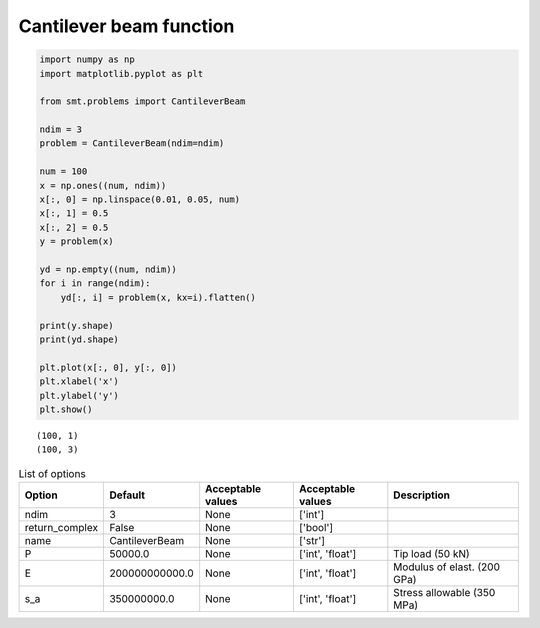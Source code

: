 Cantilever beam function
========================

.. code-block:: python

  import numpy as np
  import matplotlib.pyplot as plt
  
  from smt.problems import CantileverBeam
  
  ndim = 3
  problem = CantileverBeam(ndim=ndim)
  
  num = 100
  x = np.ones((num, ndim))
  x[:, 0] = np.linspace(0.01, 0.05, num)
  x[:, 1] = 0.5
  x[:, 2] = 0.5
  y = problem(x)
  
  yd = np.empty((num, ndim))
  for i in range(ndim):
      yd[:, i] = problem(x, kx=i).flatten()
  
  print(y.shape)
  print(yd.shape)
  
  plt.plot(x[:, 0], y[:, 0])
  plt.xlabel('x')
  plt.ylabel('y')
  plt.show()
  
::

  (100, 1)
  (100, 3)
  
.. plot::

  import numpy as np
  import matplotlib.pyplot as plt
  
  from smt.problems import CantileverBeam
  
  ndim = 3
  problem = CantileverBeam(ndim=ndim)
  
  num = 100
  x = np.ones((num, ndim))
  x[:, 0] = np.linspace(0.01, 0.05, num)
  x[:, 1] = 0.5
  x[:, 2] = 0.5
  y = problem(x)
  
  yd = np.empty((num, ndim))
  for i in range(ndim):
      yd[:, i] = problem(x, kx=i).flatten()
  
  print(y.shape)
  print(yd.shape)
  
  plt.plot(x[:, 0], y[:, 0])
  plt.xlabel('x')
  plt.ylabel('y')
  plt.show()
  

.. list-table:: List of options
  :header-rows: 1
  :widths: 15, 10, 20, 20, 30
  :stub-columns: 0

  *  -  Option
     -  Default
     -  Acceptable values
     -  Acceptable values
     -  Description
  *  -  ndim
     -  3
     -  None
     -  ['int']
     -  
  *  -  return_complex
     -  False
     -  None
     -  ['bool']
     -  
  *  -  name
     -  CantileverBeam
     -  None
     -  ['str']
     -  
  *  -  P
     -  50000.0
     -  None
     -  ['int', 'float']
     -  Tip load (50 kN)
  *  -  E
     -  200000000000.0
     -  None
     -  ['int', 'float']
     -  Modulus of elast. (200 GPa)
  *  -  s_a
     -  350000000.0
     -  None
     -  ['int', 'float']
     -  Stress allowable (350 MPa)
